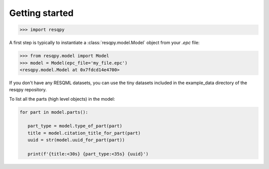 Getting started
===============

.. code-block:: python

    >>> import resqpy

A first step is typically to instantiate a :class:`resqpy.model.Model` object from your `.epc` file:

.. code-block:: python

    >>> from resqpy.model import Model
    >>> model = Model(epc_file='my_file.epc')
    <resqpy.model.Model at 0x7fdcd14e4700>

If you don't have any RESQML datasets, you can use the tiny datasets included in the example_data directory of the resqpy repository.

To list all the parts (high level objects) in the model:

.. code-block:: python

   for part in model.parts():
      
      part_type = model.type_of_part(part)
      title = model.citation_title_for_part(part)
      uuid = str(model.uuid_for_part(part))

      print(f'{title:<30s} {part_type:<35s} {uuid}')
